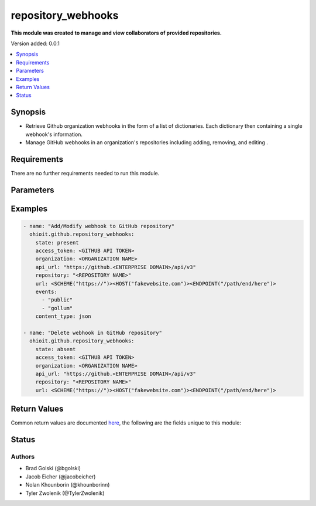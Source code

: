 .. _repository_webhooks:


********************
repository_webhooks
********************

**This module was created to manage and view collaborators of provided repositories.**


Version added: 0.0.1

.. contents::
   :local:
   :depth: 1


Synopsis
--------
- Retrieve Github organization webhooks in the form of a list of dictionaries. Each dictionary then containing a single webhook's information.
- Manage GitHub webhooks in an organization's repositories including adding, removing, and editing .


Requirements
------------
There are no further requirements needed to run this module.


Parameters
----------

.. raw:: html

    <table  border=0 cellpadding=0 class="documentation-table">
  <!-- TOP OF TABLE -->
        <tr>
            <th colspan="1">Parameter</th>
            <th>Choices/<font color="blue">Defaults</font></th>
            <th>Choices/<font color="blue">Required</font></th>
            <th width="50%">Comments</th>
        </tr>
  <!-- ACCESS_TOKEN -->
            <tr>
                <td colspan="1">
                    <div class="ansibleOptionAnchor" id="parameter-"></div>
                    <b>access_token</b>
                    <a class="ansibleOptionLink" href="#parameter-" title="Permalink to this option"></a>
                    <div style="font-size: small">
                        <span style="color: purple">string</span>
                    </div>
                </td>

                <td>
                </td>

                <td>
                        <div>True</div>
                </td>
                
                <td>
                        <div>GitHub Token used to authenticate with the Github Rest API.</div>
                </td>
            </tr>
  <!-- ORGANIZATION -->
            <tr>
                <td colspan="1">
                    <div class="ansibleOptionAnchor" id="parameter-"></div>
                    <b>organization</b>
                    <a class="ansibleOptionLink" href="#parameter-" title="Permalink to this option"></a>
                    <div style="font-size: small">
                        <span style="color: purple">string</span>
                    </div>
                </td>
                
                <td>
                </td>
                
                <td>
                        <div>True</div>
                </td>
                
                <td>
                        <div>Organization provided by users.</div>
                </td>
            </tr>
  <!-- API_URL -->
            <tr>
                <td colspan="1">
                    <div class="ansibleOptionAnchor" id="parameter-"></div>
                    <b>api_url</b>
  <!-- ENTERPRISE_URL -->
            <tr>
                <td colspan="1">
                    <div class="ansibleOptionAnchor" id="parameter-"></div>
                    <b>enterprise_url</b>
                    <a class="ansibleOptionLink" href="#parameter-" title="Permalink to this option"></a>
                    <div style="font-size: small">
                        <span style="color: purple">string</span>
                    </div>
                </td>
                
                <td>
                        <div>Unecessary in event of user token</div>
                </td>
                
                <td>
                        <div>False</div>
                </td>
                
                <td>
                        <div>An enterprise URL is necessary when a module is recieving an enterprise token. In the structure of the URL, it is vital that it includes the subdirectory path to the GitHub API as well as the correct version type. An template of this is:</div>
                        <code>https://github.&ltENTERPRISE DOMAIN&gt/api/v3</code>
                </td>
            </tr>
    <!-- STATE -->
            <tr>
                <td colspan="1">
                    <div class="ansibleOptionAnchor" id="parameter-"></div>
                    <b>state</b>                                                             <!-- PARAMETER -->
  <!-- ORGANIZATION NAME-->
            <tr>
                <td colspan="1">
                    <div class="ansibleOptionAnchor" id="parameter-"></div>
                    <b>organization_name</b>                                                                            <!-- PARAMETER -->
                    <a class="ansibleOptionLink" href="#parameter-" title="Permalink to this option"></a>
                    <div style="font-size: small">
                        <span style="color: purple">string</span>                                             <!-- TYPE -->
                    </div>
                </td>
                
                <td>
                        <div>Default: <code>present</code></div><!-- CHOICES/DEFAULTS -->
                </td>
                
                <td>
                        <div>False</div>
                </td>
                <td>
                        <div>The state can either be <code>present</code> (where the webhook will be added or modified) or <code>absent</code> (where the webhook will be deleted)</div>  <!-- COMMENTS -->
                </td>
            </tr>
    <!-- REPOSITORY -->
            <tr>
                <td colspan="1">
                    <div class="ansibleOptionAnchor" id="parameter-"></div>
                    <b>repository</b>                                                             <!-- PARAMETER -->
                    <a class="ansibleOptionLink" href="#parameter-" title="Permalink to this option"></a>
                    <div style="font-size: small">
                        <span style="color: purple">string</span>                                             <!-- TYPE -->
                    </div>
                </td>
                <td>
                        <div></div>      <!-- CHOICES/DEFAULTS -->
                </td>
                <td>
                        <div>True</div>                                                                         <!-- REQUIRED -->
                </td>
                <td>
                        <div>The provided repository will have its webhooks modified.</div>  <!-- COMMENTS -->
                </td>
            </tr> 
    <!-- URL -->
            <tr>
                <td colspan="1">
                    <div class="ansibleOptionAnchor" id="parameter-"></div>
                    <b>url</b>                                                             <!-- PARAMETER -->
                    <a class="ansibleOptionLink" href="#parameter-" title="Permalink to this option"></a>
                    <div style="font-size: small">
                        <span style="color: purple">string</span>                                             <!-- TYPE -->
                    </div>
                </td>
                <td>
                        <div></div>      <!-- CHOICES/DEFAULTS -->
                </td>
                <td>
                        <div>True</div>                                                                         <!-- REQUIRED -->
                </td>
                <td>
                        <div>The provided url will be the webhook that is added, deleted, or edited. This must be structured as <code>&ltSCHEME(https://)&gt&ltHOST(fakewebsite.com)&gt&ltENDPOINT(/path/end/here)&gt</code></div>  <!-- COMMENTS -->
                </td>
            </tr> 
            
    <!-- EVENTS -->
            <tr>
                <td colspan="1">
                    <div class="ansibleOptionAnchor" id="parameter-"></div>
                    <b>events</b>                                                             <!-- PARAMETER -->
                    <a class="ansibleOptionLink" href="#parameter-" title="Permalink to this option"></a>
                    <div style="font-size: small">
                        <span style="color: purple">list</span>                                             <!-- TYPE -->
                    </div>
                </td>
                <td>
                        <div> <code>branch_protection_rule</code> <code>check_run</code> <code>check_suite</code> <code>code_scanning_alert</code> <code>commit_comment</code> <code>content_reference</code> <code>create</code> <code>delete</code> <code>deploy_key</code> <code>deployment</code> <code>deployment_status</code> <code>discussion</code> <code>discussion_comment</code> <code>fork</code> <code>github_app_authorization</code> <code>gollum</code> <code>installation</code> <code>installation_repositories</code> <code>issue_comment</code> <code>issues</code> <code>label</code> <code>marketplace_purchase</code> <code>member</code> <code>membership</code> <code>meta</code> <code>milestone</code> <code>organization</code> <code>org_block</code> <code>package</code> <code>page_build</code> <code>ping</code> <code>project_card</code> <code>project_column</code> <code>project</code> <code>public</code> <code>pull_request</code> <code>pull_request_review</code> <code>pull_request_review_comment</code> <code>push</code> <code>release</code> <code>repository_dispatch</code> <code>repository</code> <code>repository_import</code> <code>repository_vulnerability_alert</code> <code>secret_scanning_alert</code> <code>security_advisory</code> <code>sponsorship</code> <code>star</code> <code>status</code> <code>team</code> <code>team_add</code> <code>watch</code> <code>workflow_dispatch</code> <code>workflow_job</code> </div>      <!-- CHOICES/DEFAULTS -->
                </td>
                <td>
                        <div>False</div>                                                                         <!-- REQUIRED -->
                </td>
                <td>
                        <div>The list of provided events will be added to what triggers a webhook.</div>  <!-- COMMENTS -->
                </td>
            </tr> 
    <!-- CONTENT_TYPE -->
            <tr>
                <td colspan="1">
                    <div class="ansibleOptionAnchor" id="parameter-"></div>
                    <b>content_type</b>                                                             <!-- PARAMETER -->
                    <a class="ansibleOptionLink" href="#parameter-" title="Permalink to this option"></a>
                    <div style="font-size: small">
                        <span style="color: purple">string</span>                                             <!-- TYPE -->
                    </div>
                </td>
                <td>
                        Default: <div><code>json</code></div>      <!-- CHOICES/DEFAULTS -->
                </td>
                <td>
                        <div>False</div>                                                                         <!-- REQUIRED -->
                </td>
                <td>
                        <div>The provided content type will be the webhook's primary content type (either <div><code>json</code> <code>form</code>).</div>  <!-- COMMENTS -->
                </td>
            </tr> 

    <!-- ADD_EVENTS -->
            <tr>
                <td colspan="1">
                    <div class="ansibleOptionAnchor" id="parameter-"></div>
                    <b>add_events</b>                                                             <!-- PARAMETER -->
                    <a class="ansibleOptionLink" href="#parameter-" title="Permalink to this option"></a>
                    <div style="font-size: small">
                        <span style="color: purple">list</span>                                             <!-- TYPE -->
                    </div>
                </td>
                <td>
                        <div>listed in <code>events</code> </div>      <!-- CHOICES/DEFAULTS -->
                </td>
                <td>
                        <div>False</div>                                                                         <!-- REQUIRED -->
                </td>
                <td>
                        <div>When provided a list of events to add, the provided url of the webhook will recieve the additions.</div>  <!-- COMMENTS -->
                </td>
            </tr>
    <!-- REMOVE_EVENTS -->
            <tr>
                <td colspan="1">
                    <div class="ansibleOptionAnchor" id="parameter-"></div>
                    <b>remove_events</b>                                                             <!-- PARAMETER -->
                    <a class="ansibleOptionLink" href="#parameter-" title="Permalink to this option"></a>
                    <div style="font-size: small">
                        <span style="color: purple">list</span>                                             <!-- TYPE -->
                    </div>
                </td>
                <td>
                        <div>listed in <code>events</code> </div>      <!-- CHOICES/DEFAULTS -->
                </td>
                <td>
                        <div>False</div>                                                                         <!-- REQUIRED -->
                </td>
                <td>
                        <div>When provided a list of events to remove, the provided url of the webhook will remove the events.</div>  <!-- COMMENTS -->
                </td>
            </tr>
    <!-- NEW_URL -->
            <tr>
                <td colspan="1">
                    <div class="ansibleOptionAnchor" id="parameter-"></div>
                    <b>new_url</b>                                                             <!-- PARAMETER -->
                    <a class="ansibleOptionLink" href="#parameter-" title="Permalink to this option"></a>
                    <div style="font-size: small">
                        <span style="color: purple">list</span>                                             <!-- TYPE -->
                    </div>
                </td>
                <td>
                        <div></div>      <!-- CHOICES/DEFAULTS -->
                </td>
                <td>
                        <div>False</div>                                                                         <!-- REQUIRED -->
                </td>
                <td>
                        <div>Given a url, the current webhook will be update to the new url.</div>  <!-- COMMENTS -->
                </td>
            </tr>
    <!-- NEW_CONTENT_TYPE -->
            <tr>
                <td colspan="1">
                    <div class="ansibleOptionAnchor" id="parameter-"></div>
                    <b>new_content_type</b>                                                             <!-- PARAMETER -->
                    <a class="ansibleOptionLink" href="#parameter-" title="Permalink to this option"></a>
                    <div style="font-size: small">
                        <span style="color: purple">string</span>                                             <!-- TYPE -->
                    </div>
                </td>
                <td>
                        <div></div>      <!-- CHOICES/DEFAULTS -->
                </td>
                <td>
                        <div>False</div>                                                                         <!-- REQUIRED -->
                </td>
                <td>
                        <div>Given a content type, the current webhook will be update to the new content type.</div>  <!-- COMMENTS -->
                </td>
            </tr>
    <!-- END OF TABLE-->      
    </table>
    <br/>




Examples
--------

.. code-block:: yaml

    - name: "Add/Modify webhook to GitHub repository"
      ohioit.github.repository_webhooks:
        state: present
        access_token: <GITHUB API TOKEN>
        organization: <ORGANIZATION NAME>
        api_url: "https://github.<ENTERPRISE DOMAIN>/api/v3"
        repository: "<REPOSITORY NAME>"
        url: <SCHEME("https://")><HOST("fakewebsite.com")><ENDPOINT("/path/end/here")>
        events:
          - "public"
          - "gollum"
        content_type: json

    - name: "Delete webhook in GitHub repository"
      ohioit.github.repository_webhooks:
        state: absent
        access_token: <GITHUB API TOKEN>
        organization: <ORGANIZATION NAME>
        api_url: "https://github.<ENTERPRISE DOMAIN>/api/v3"
        repository: "<REPOSITORY NAME>"
        url: <SCHEME("https://")><HOST("fakewebsite.com")><ENDPOINT("/path/end/here")>


Return Values
-------------
Common return values are documented `here <https://docs.ansible.com/ansible/latest/reference_appendices/common_return_values.html#common-return-values>`_, the following are the fields unique to this module:

.. raw:: html

    <table border=0 cellpadding=0 class="documentation-table">
        <tr>
            <th colspan="2" width="35%">Key</th>
            <th width="15%">Returned</th>                                                                           
            <th width="50%">Description</th>
        </tr>
  <!-- WEBHOOKS -->
            <tr>
                <td colspan="2">
                    <div class="ansibleOptionAnchor" id="return-"></div>
                    <b>webhooks</b>                                                                     <!-- HOW TO ACCESS RETURNED -->
                    <a class="ansibleOptionLink" href="#return-" title="Permalink to this return value"></a>
                    <div style="font-size: small">
                      <span style="color: purple">list</span>                                               <!-- TYPE -->
                    </div>
                </td>
                <td>if GitHub API token connects</td>                                                                             <!-- WHEN IS IT RETURNED -->
                <td>
                                                                                                                        <!--DESCRIPTION-->
                            <div>List contains dictionaries of webhooks and their information.</div>
                </td>
            </tr>
  <!-- WEBHOOKS.<ELEMENT INDEX> -->
            <tr>
                <td colspan="2">
                    <div class="ansibleOptionAnchor" id="return-"></div>
                    <b>webhooks.&ltELEMENT INDEX&gt</b>                                                                     <!-- HOW TO ACCESS RETURNED -->
                    <a class="ansibleOptionLink" href="#return-" title="Permalink to this return value"></a>
                    <div style="font-size: small">
                      <span style="color: purple">dict</span>                                               <!-- TYPE -->
                    </div>
                </td>
                <td>if at least one webhook is contained within organization</td>                                                                    <!-- WHEN IS IT RETURNED -->
                <td>
                                                                                                                        <!--DESCRIPTION-->
                            <div>Dictionary contains keys and values of webhooks' information.</div>
                </td>
            </tr>
            
  <!-- WEBHOOKS.<ELEMENT INDEX>.ACTIVE -->
            <tr>
                <td colspan="2">
                    <div class="ansibleOptionAnchor" id="return-"></div>
                    <b>webhooks.&ltELEMENT INDEX&gt.active</b>                                                        <!-- HOW TO ACCESS RETURNED -->
                    <a class="ansibleOptionLink" href="#return-" title="Permalink to this return value"></a>
                    <div style="font-size: small">
                      <span style="color: purple">bool</span>                                               <!-- TYPE -->
                    </div>
                </td>
                <td>provided per webhook dictionary</td>                                                                    <!-- WHEN IS IT RETURNED -->
                <td>
                                                                                                                        <!--DESCRIPTION-->
                            <div>Status of whether the webhook is active or not.</div>
                </td>
            </tr>
      
            
  <!-- WEBHOOKS.<ELEMENT INDEX>.CONFIG -->
            <tr>
                <td colspan="2">
                    <div class="ansibleOptionAnchor" id="return-"></div>
                    <b>webhooks.&ltELEMENT INDEX&gt.config</b>                                                        <!-- HOW TO ACCESS RETURNED -->
                    <a class="ansibleOptionLink" href="#return-" title="Permalink to this return value"></a>
                    <div style="font-size: small">
                      <span style="color: purple">dict</span>                                               <!-- TYPE -->
                    </div>
                </td>
                <td>provided per webhook dictionary</td>                                                                    <!-- WHEN IS IT RETURNED -->
                <td>
                                                                                                                        <!--DESCRIPTION-->
                            <div>dictionary containing the webhook's content type, insecure ssl number, and the url of where to send.</div>
                </td>
            </tr>
                        
  <!-- WEBHOOKS.<ELEMENT INDEX>.CONFIG.CONTENT_TYPE -->
            <tr>
                <td colspan="2">
                    <div class="ansibleOptionAnchor" id="return-"></div>
                    <b>webhooks.&ltELEMENT INDEX&gt.config.content_type</b>                                                       <!-- HOW TO ACCESS RETURNED -->
                    <a class="ansibleOptionLink" href="#return-" title="Permalink to this return value"></a>
                    <div style="font-size: small">
                      <span style="color: purple">str</span>                                               <!-- TYPE -->
                    </div>
                </td>
                <td>provided per webhook's configuration</td>                                                                    <!-- WHEN IS IT RETURNED -->
                <td>
                                                                                                                        <!--DESCRIPTION-->
                            <div>The format of the webhook being sent to the url.</div>
                </td>
            </tr>
               
  <!-- WEBHOOKS.<ELEMENT INDEX>.CONFIG.INSECURE_SSL -->
            <tr>
                <td colspan="2">
                    <div class="ansibleOptionAnchor" id="return-"></div>
                    <b>webhooks.&ltELEMENT INDEX&gt.config.insecure_ssl</b>                                             <!-- HOW TO ACCESS RETURNED -->
                    <a class="ansibleOptionLink" href="#return-" title="Permalink to this return value"></a>
                    <div style="font-size: small">
                      <span style="color: purple">str</span>                                               <!-- TYPE -->
                    </div>
                </td>
                <td>provided per webhook's configuration</td>                                                                    <!-- WHEN IS IT RETURNED -->
                <td>
                                                                                                                        <!--DESCRIPTION-->
                            <div>The status of the website being sent information. Whether or not it is secure (https vs http).</div>
                </td>
            </tr>
            
  <!-- WEBHOOKS.<ELEMENT INDEX>.CONFIG.URL -->
            <tr>
                <td colspan="2">
                    <div class="ansibleOptionAnchor" id="return-"></div>
                    <b>webhooks.&ltELEMENT INDEX&gt.config.url</b>                                         <!-- HOW TO ACCESS RETURNED -->
                    <a class="ansibleOptionLink" href="#return-" title="Permalink to this return value"></a>
                    <div style="font-size: small">
                      <span style="color: purple">str</span>                                               <!-- TYPE -->
                    </div>
                </td>
                <td>provided per webhook's configuration</td>                                                                    <!-- WHEN IS IT RETURNED -->
                <td>
                                                                                                                        <!--DESCRIPTION-->
                            <div>The url that the webhook is sending to.</div>
                </td>
            </tr>
            
            
  <!-- WEBHOOKS.<ELEMENT INDEX>.EVENTS -->
            <tr>
                <td colspan="2">
                    <div class="ansibleOptionAnchor" id="return-"></div>
                    <b>webhooks.&ltELEMENT INDEX&gt.events</b>                                         <!-- HOW TO ACCESS RETURNED -->
                    <a class="ansibleOptionLink" href="#return-" title="Permalink to this return value"></a>
                    <div style="font-size: small">
                      <span style="color: purple">list</span>                                               <!-- TYPE -->
                    </div>
                </td>
                <td>provided per webhook dictionary</td>                                                                    <!-- WHEN IS IT RETURNED -->
                <td>
                                                                                                                        <!--DESCRIPTION-->
                            <div>List of events that trigger the webhook to send data.</div>
                </td>
            </tr>
            
  <!-- WEBHOOKS.<ELEMENT INDEX>.ID -->
            <tr>
                <td colspan="2">
                    <div class="ansibleOptionAnchor" id="return-"></div>
                    <b>webhooks.&ltELEMENT INDEX&gt.id</b>                                         <!-- HOW TO ACCESS RETURNED -->
                    <a class="ansibleOptionLink" href="#return-" title="Permalink to this return value"></a>
                    <div style="font-size: small">
                      <span style="color: purple">int</span>                                               <!-- TYPE -->
                    </div>
                </td>
                <td>provided per webhook dictionary</td>                                                                    <!-- WHEN IS IT RETURNED -->
                <td>
                                                                                                                        <!--DESCRIPTION-->
                            <div>Unique identifier for the webhook in the repository.</div>
                </td>
            </tr>
            
  <!-- WEBHOOKS.<ELEMENT INDEX>.NAME -->
            <tr>
                <td colspan="2">
                    <div class="ansibleOptionAnchor" id="return-"></div>
                    <b>webhooks.&ltELEMENT INDEX&gt.name</b>                                         <!-- HOW TO ACCESS RETURNED -->
                    <a class="ansibleOptionLink" href="#return-" title="Permalink to this return value"></a>
                    <div style="font-size: small">
                      <span style="color: purple">str</span>                                               <!-- TYPE -->
                    </div>
                </td>
                <td>provided per webhook dictionary</td>                                                                    <!-- WHEN IS IT RETURNED -->
                <td>
                                                                                                                        <!--DESCRIPTION-->
                            <div>Name of the webhook</div>
                </td>
            </tr>
            
  <!-- WEBHOOKS.<ELEMENT INDEX>.PING_URL -->
            <tr>
                <td colspan="2">
                    <div class="ansibleOptionAnchor" id="return-"></div>
                    <b>webhooks.&ltELEMENT INDEX&gt.ping_url</b>                                         <!-- HOW TO ACCESS RETURNED -->
                    <a class="ansibleOptionLink" href="#return-" title="Permalink to this return value"></a>
                    <div style="font-size: small">
                      <span style="color: purple">str</span>                                               <!-- TYPE -->
                    </div>
                </td>
                <td>provided per webhook dictionary</td>                                                                    <!-- WHEN IS IT RETURNED -->
                <td>
                                                                                                                        <!--DESCRIPTION-->
                            <div>The URL to ping the webhook</div>
                </td>
            </tr>
            
  <!-- WEBHOOKS.<ELEMENT INDEX>.TEST_URL -->
            <tr>
                <td colspan="2">
                    <div class="ansibleOptionAnchor" id="return-"></div>
                    <b>webhooks.&ltELEMENT INDEX&gt.test_url</b>                                         <!-- HOW TO ACCESS RETURNED -->
                    <a class="ansibleOptionLink" href="#return-" title="Permalink to this return value"></a>
                    <div style="font-size: small">
                      <span style="color: purple">str</span>                                               <!-- TYPE -->
                    </div>
                </td>
                <td>provided per webhook dictionary</td>                                                                    <!-- WHEN IS IT RETURNED -->
                <td>
                                                                                                                        <!--DESCRIPTION-->
                            <div>The url to test the webhook.</div>
                </td>
            </tr>
            
  <!-- WEBHOOKS.<ELEMENT INDEX>.URL -->
            <tr>
                <td colspan="2">
                    <div class="ansibleOptionAnchor" id="return-"></div>
                    <b>webhooks.&ltELEMENT INDEX&gt.test_url</b>                                                                     <!-- HOW TO ACCESS RETURNED -->
                    <a class="ansibleOptionLink" href="#return-" title="Permalink to this return value"></a>
                    <div style="font-size: small">
                      <span style="color: purple">str</span>                                               <!-- TYPE -->
                    </div>
                </td>
                <td>provided per webhook dictionary</td>                                                                             <!-- WHEN IS IT RETURNED -->
                <td>
                            <div>The url in which the webhook resides</div>
                </td>
            </tr>
    </table>
    <br/><br/>


Status
------


Authors
~~~~~~~

- Brad Golski (@bgolski)
- Jacob Eicher (@jacobeicher)
- Nolan Khounborin (@khounborinn)
- Tyler Zwolenik (@TylerZwolenik)
